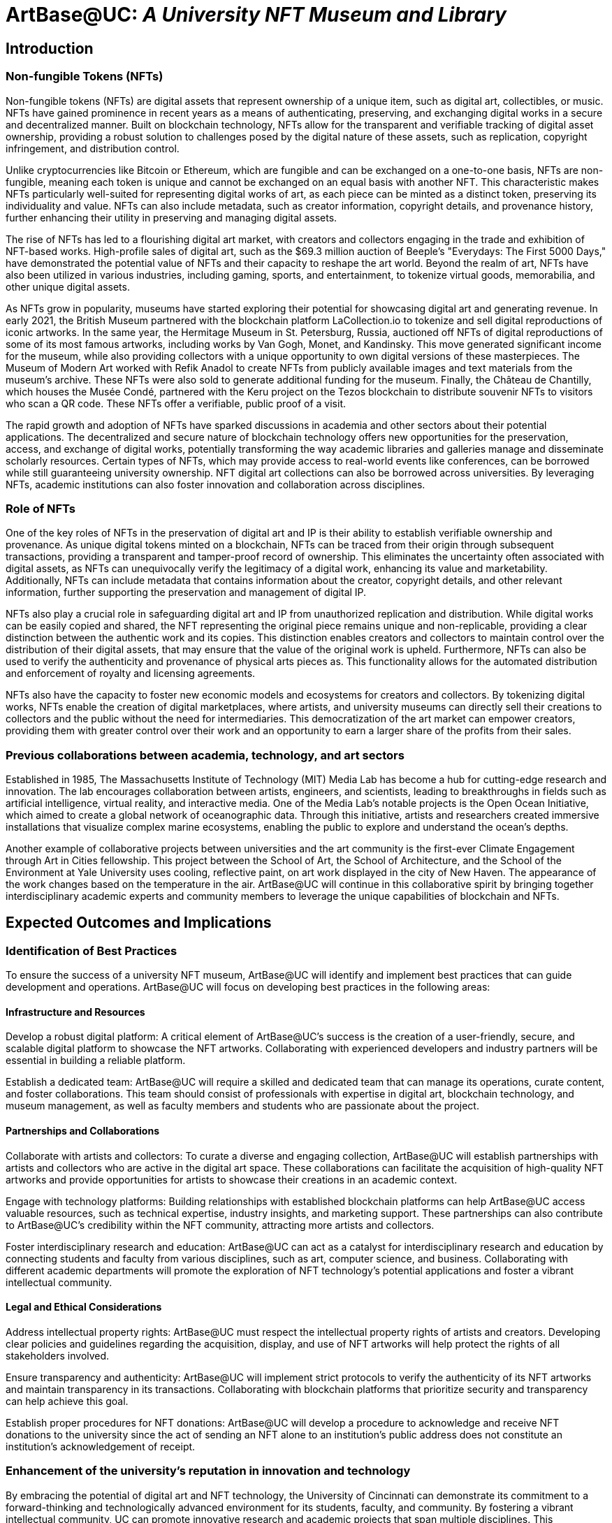= ArtBase@UC: _A University NFT Museum and Library_

== Introduction

=== Non-fungible Tokens (NFTs)

Non-fungible tokens (NFTs) are digital assets that represent ownership of a unique item, such as digital art, collectibles, or music. NFTs have gained prominence in recent years as a means of authenticating, preserving, and exchanging digital works in a secure and decentralized manner. Built on blockchain technology, NFTs allow for the transparent and verifiable tracking of digital asset ownership, providing a robust solution to challenges posed by the digital nature of these assets, such as replication, copyright infringement, and distribution control.

Unlike cryptocurrencies like Bitcoin or Ethereum, which are fungible and can be exchanged on a one-to-one basis, NFTs are non-fungible, meaning each token is unique and cannot be exchanged on an equal basis with another NFT. This characteristic makes NFTs particularly well-suited for representing digital works of art, as each piece can be minted as a distinct token, preserving its individuality and value. NFTs can also include metadata, such as creator information, copyright details, and provenance history, further enhancing their utility in preserving and managing digital assets.

The rise of NFTs has led to a flourishing digital art market, with creators and collectors engaging in the trade and exhibition of NFT-based works. High-profile sales of digital art, such as the $69.3 million auction of Beeple's "Everydays: The First 5000 Days," have demonstrated the potential value of NFTs and their capacity to reshape the art world. Beyond the realm of art, NFTs have also been utilized in various industries, including gaming, sports, and entertainment, to tokenize virtual goods, memorabilia, and other unique digital assets.

As NFTs grow in popularity, museums have started exploring their potential for showcasing digital art and generating revenue. In early 2021, the British Museum partnered with the blockchain platform LaCollection.io to tokenize and sell digital reproductions of iconic artworks. In the same year, the Hermitage Museum in St. Petersburg, Russia, auctioned off NFTs of digital reproductions of some of its most famous artworks, including works by Van Gogh, Monet, and Kandinsky. This move generated significant income for the museum, while also providing collectors with a unique opportunity to own digital versions of these masterpieces. The Museum of Modern Art worked with Refik Anadol to create NFTs from publicly available images and text materials from the museum’s archive. These NFTs were also sold to generate additional funding for the museum. Finally, the Château de Chantilly, which houses the Musée Condé, partnered with the Keru project on the Tezos blockchain to distribute souvenir NFTs to visitors who scan a QR code. These NFTs offer a verifiable, public proof of a visit.

The rapid growth and adoption of NFTs have sparked discussions in academia and other sectors about their potential applications. The decentralized and secure nature of blockchain technology offers new opportunities for the preservation, access, and exchange of digital works, potentially transforming the way academic libraries and galleries manage and disseminate scholarly resources. Certain types of NFTs, which may provide access to real-world events like conferences, can be borrowed while still guaranteeing university ownership. NFT digital art collections can also be borrowed across universities. By leveraging NFTs, academic institutions can also foster innovation and collaboration across disciplines. 

=== Role of NFTs

One of the key roles of NFTs in the preservation of digital art and IP is their ability to establish verifiable ownership and provenance. As unique digital tokens minted on a blockchain, NFTs can be traced from their origin through subsequent transactions, providing a transparent and tamper-proof record of ownership. This eliminates the uncertainty often associated with digital assets, as NFTs can unequivocally verify the legitimacy of a digital work, enhancing its value and marketability. Additionally, NFTs can include metadata that contains information about the creator, copyright details, and other relevant information, further supporting the preservation and management of digital IP.

NFTs also play a crucial role in safeguarding digital art and IP from unauthorized replication and distribution. While digital works can be easily copied and shared, the NFT representing the original piece remains unique and non-replicable, providing a clear distinction between the authentic work and its copies. This distinction enables creators and collectors to maintain control over the distribution of their digital assets, that may ensure that the value of the original work is upheld. Furthermore, NFTs can also be used to verify the authenticity and provenance of physical arts pieces as. This functionality allows for the automated distribution and enforcement of royalty and licensing agreements.

NFTs also have the capacity to foster new economic models and ecosystems for creators and collectors. By tokenizing digital works, NFTs enable the creation of digital marketplaces, where artists, and university museums can directly sell their creations to collectors and the public without the need for intermediaries. This democratization of the art market can empower creators, providing them with greater control over their work and an opportunity to earn a larger share of the profits from their sales. 

=== Previous collaborations between academia, technology, and art sectors

Established in 1985, The Massachusetts Institute of Technology (MIT) Media Lab has become a hub for cutting-edge research and innovation. The lab encourages collaboration between artists, engineers, and scientists, leading to breakthroughs in fields such as artificial intelligence, virtual reality, and interactive media. One of the Media Lab's notable projects is the Open Ocean Initiative, which aimed to create a global network of oceanographic data. Through this initiative, artists and researchers created immersive installations that visualize complex marine ecosystems, enabling the public to explore and understand the ocean's depths.

Another example of collaborative projects between universities and the art community is the first-ever Climate Engagement through Art in Cities fellowship. This project between the School of Art, the School of Architecture, and the School of the Environment at Yale University uses cooling, reflective paint, on art work displayed in the city of New Haven. The appearance of the work changes based on the temperature in the air. ArtBase@UC will continue in this collaborative spirit by bringing together interdisciplinary academic experts and community members to leverage the unique capabilities of blockchain and NFTs. 

== Expected Outcomes and Implications

=== Identification of Best Practices

To ensure the success of a university NFT museum, ArtBase@UC will identify and implement best practices that can guide development and operations. ArtBase@UC will focus on developing best practices in the following areas:

==== Infrastructure and Resources

Develop a robust digital platform: A critical element of ArtBase@UC’s success is the creation of a user-friendly, secure, and scalable digital platform to showcase the NFT artworks. Collaborating with experienced developers and industry partners will be essential in building a reliable platform.

Establish a dedicated team: ArtBase@UC will require a skilled and dedicated team that can manage its operations, curate content, and foster collaborations. This team should consist of professionals with expertise in digital art, blockchain technology, and museum management, as well as faculty members and students who are passionate about the project.

==== Partnerships and Collaborations

Collaborate with artists and collectors: To curate a diverse and engaging collection, ArtBase@UC will establish partnerships with artists and collectors who are active in the digital art space. These collaborations can facilitate the acquisition of high-quality NFT artworks and provide opportunities for artists to showcase their creations in an academic context.

Engage with technology platforms: Building relationships with established blockchain platforms can help ArtBase@UC access valuable resources, such as technical expertise, industry insights, and marketing support. These partnerships can also contribute to ArtBase@UC’s credibility within the NFT community, attracting more artists and collectors. 

Foster interdisciplinary research and education: ArtBase@UC can act as a catalyst for interdisciplinary research and education by connecting students and faculty from various disciplines, such as art, computer science, and business. Collaborating with different academic departments will promote the exploration of NFT technology's potential applications and foster a vibrant intellectual community.

==== Legal and Ethical Considerations

Address intellectual property rights: ArtBase@UC must respect the intellectual property rights of artists and creators. Developing clear policies and guidelines regarding the acquisition, display, and use of NFT artworks will help protect the rights of all stakeholders involved.

Ensure transparency and authenticity: ArtBase@UC will implement strict protocols to verify the authenticity of its NFT artworks and maintain transparency in its transactions. Collaborating with blockchain platforms that prioritize security and transparency can help achieve this goal.

Establish proper procedures for NFT donations: ArtBase@UC will develop a procedure to acknowledge and receive NFT donations to the university since the act of sending an NFT alone to an institution’s public address does not constitute an institution’s acknowledgement of receipt.

=== Enhancement of the university's reputation in innovation and technology

By embracing the potential of digital art and NFT technology, the University of Cincinnati can demonstrate its commitment to a forward-thinking and technologically advanced environment for its students, faculty, and community. By fostering a vibrant intellectual community, UC can promote innovative research and academic projects that span multiple disciplines. This interdisciplinary approach encourages the exchange of ideas and knowledge between departments, driving innovation and solidifying the university's reputation as a leader in technology and education.

ArtBase@UC can also help to draw talented individuals to the university as well as  foster an entrepreneurial mindset among its students and faculty. ArtBase@UC can act as an incubator for innovative ideas and projects, providing resources and support for those interested in launching their ventures in the digital art and blockchain space. Engaging with industry partners and offering hands-on experience with NFT technology can help students and faculty develop practical skills and insights, better preparing them for careers in the rapidly evolving digital landscape. Finally, by sharing research, insights, and best practices, the university can establish itself as a thought leader in the field, influencing policy discussions and industry standards. This global engagement not only enhances the university's reputation but also enriches the educational experience for its students and faculty by fostering an international perspective.

== Digital Platform

=== Blockchain technology and infrastructure

Choosing the right blockchain network will play a significant role in ArtBase@UC’s overall success. The following key factors will be considered when selecting the appropriate blockchain technology and infrastructure.

==== Scalability, performance, and capabilities

Transaction throughput: the platform must be able to handle a large number of transactions quickly and efficiently. A scalable blockchain network should be able to accommodate the demands of a growing user base while maintaining fast transaction times and low fees. This ensures that users can acquire, trade, and interact with NFTs seamlessly.

Smart contract capabilities: The selected blockchain network should support robust smart contract functionality to enable the creation and management of NFTs. Smart contracts provide the foundation for tokenizing digital art and ensuring its provenance and ownership, making it a crucial component of the NFT ecosystem.

Network size and decentralization: A large and decentralized network can provide enhanced security and resilience against attacks, as it is more challenging for bad actors to manipulate or compromise the system. Selecting a blockchain platform with an extensive and diverse network of validators or nodes can contribute to the overall stability and security of ArtBase@UC.

==== Interoperability and Ecosystem

Cross-chain compatibility: As the NFT ecosystem continues to grow, interoperability between different blockchain networks becomes increasingly important. Choosing a platform that supports cross-chain compatibility can help ensure that ArtBase@UC remains accessible and relevant in the evolving NFT landscape. This can also facilitate collaboration and interaction between various NFT platforms and communities.

Developer community and ecosystem: Selecting a blockchain platform with a strong developer community and a wide array of tools and resources can simplify the development and maintenance of the digital platform.

The NFTs will be generated by a wallet protected with a Ledger Enterprise solution. The master seed phrase will be stored at secure UC locations and at a Fifth Third Bank safety deposit box.

=== Mobile App Development

A well-designed mobile app will make it easier for students, faculty, and the community to explore and engage with an NFT digital art collection on their smartphones. The UI should adhere to accessibility best practices and guidelines, such as the Web Content Accessibility Guidelines (WCAG) adapted for mobile devices. This includes providing alternative text for images, ensuring sufficient color contrast, and offering touchscreen navigation support, among other considerations. Exhibit 1 demonstrates how the mobile app and ArtBase@UC technology will work.

== NFT Acquisition and Generation

=== ArtBase@UC Acquisitions

Initially, ArtBase@UC will prioritize the collection and purchase of Generative AI NFTs and NFTs involved in fraud and financial scams. Generative AI involves the use of artificial intelligence algorithms to create unique and unpredictable visual experiences. By showcasing a collection of generative AI art, ArtBase@UC can promote the exploration of new artistic techniques. Generative AI can also encourage collaboration between different academic disciplines and inspire students to consider the broader implications of AI and its impact on creativity and human expression. Generative AI has  sparked significant debate regarding the nature of artistic authorship, the role of algorithms in the creative process, and the ethical implications of AI-generated art. By showcasing a collection of generative AI art, ArtBase@UC can provide a platform for critical discourse on these topics.

The NFT market has witnessed several high profile financial frauds and scams. One of these scams is called a rug pull in which artists or platforms deceive buyers by promising valuable NFTs but ultimately fail to deliver or disappear with the funds. By displaying a collection of NFTs that were rug pulls, ArtBase@UC can raise awareness of the risks associated with the NFT market and educate the community on how to identify and avoid such schemes. In addition, by highlighting the nature of NFT scams and rug pulls, ArtBase@UC can advocate for the adoption of best practices and the establishment of industry standards and regulations to protect artists, collectors, and investors. 

=== NFT Media Lab Gallery Creations

While current technology can create time-stamped certificates of an artwork’s provenance, a digital artwork’s aura is unrealized without a spatial dimension. The NFT Media Lab Museum will create NFTs of artwork at the University of Cincinnati that embed the time and location of when a museum visitor was physically present with a particular artwork. Simultaneously, the NFT Media Lab will archive a high quality reproduction of the original object on a blockchain. Because a blockchain is a globally distributed, immutable database of unique digital objects, ArtBase@UC will enhance public engagement with museums while also providing free and open access to the digital scan of the artwork along with its history and relevant research background.

Artbase@UC will also develop technology for a cellphone app to take a picture of an artwork, and then identify the location of the user in the museum. After validating the user’s physical location at the museum, ArtBase@UC will issue an NFT of the artwork to the user’s wallet.

=== Cryptoeconomics Lab NFT Library Acquisitions

Utility NFTs can function as tickets for conferences, workshops, or seminars that cater to specific academic interests. By lending out these NFTs, universities can provide students and faculty with the opportunity to attend exclusive events, broadening their educational horizons and fostering networking opportunities. Some utility NFTs may grant access to virtual reality (VR) experiences, simulations, or immersive learning environments. Other NFTs like CityDAO provide membership in a decentralized autonomous organization (DAO) that aims to acquire, manage, and develop land and real estate properties using blockchain technology and the principles of decentralized governance. NFT holders can participate in the governance of CityDAO by voting on proposals related to the management and development of the properties owned by the organization. NFT holders may also have the right to access the properties managed by CityDAO, depending on the specific terms and conditions.

=== Criteria for NFT selection, acquisition, and creation

The following key factors will be considered: 

==== Artistic Merit and Relevance

Originality and creativity: One of the primary factors to consider when selecting NFTs is the artistic merit of the work. The NFTs should showcase originality and creativity, reflecting the unique perspectives and talents of the artists. This will help ArtBase@UC offer a diverse and engaging collection that promotes artistic excellence.

Relevance to academic disciplines: The NFTs acquired should be relevant to various academic disciplines within the university, such as art, technology, and the humanities. Selecting NFTs that connect to different fields of study can foster interdisciplinary collaboration and promote intellectual curiosity among students and faculty. ArtBase@UC would investigate the potential for an advisory board to aid in the selection process.

Cultural and historical significance: ArtBase@UC will consider the cultural and historical significance of the NFTs acquired. Selecting NFTs that reflect important cultural or historical events, trends, or themes can provide valuable context for understanding the development of digital art and its role in contemporary society.

==== Authenticity and Provenance

Verification of authenticity: Ensuring the authenticity of the NFTs in ArtBase@UC’s collection is essential for maintaining its credibility and reputation. ArtBase@UC will establish a rigorous process for verifying the authenticity of each NFT, including researching the artist's background, confirming the token's provenance, and validating the NFT's metadata.

Compliance with intellectual property rights: ArtBase@UC will ensure that the acquisition and display of NFTs comply with intellectual property rights, including copyright and trademark laws. This may involve obtaining licenses or permissions from the artists or rights holders and developing appropriate policies.

==== Financial and Ethical Considerations

Budget and acquisition strategy: ArtBase@UC will establish a clear budget and acquisition strategy that aligns with its mission and objectives. This may involve prioritizing certain types of NFTs, setting limits on acquisition costs, or allocating funds for specific categories of digital art.

Ethical considerations: When selecting and acquiring NFTs, ArtBase@UC will take into account ethical and considerations. This may include avoiding NFTs associated with controversial artists, subject matter, or platforms.

== Evaluation of ArtBase@UC

=== User Surveys and Feedback

User surveys and feedback are essential tools for gauging visitor satisfaction and understanding how well a museum meets its audience's needs and expectations. Surveys can collect data on user demographics, preferences, and opinions about the exhibitions, user interfaces, and overall experience. This information can help identify areas of improvement and inform decisions about future exhibitions, museum programming, and app updates. Additionally, feedback from students and faculty can provide insights into the museum's impact on education, research, and interdisciplinary collaboration.

=== Data analytics on usage and engagement

Data analytics can provide quantitative insights into user behavior, allowing the university to measure usage and engagement with ArtBase@UC. Key performance indicators (KPIs) can be defined to track success in attracting and retaining visitors, such as the number of unique users, time spent in the museum or interacting with exhibits, frequency of visits, and user interaction with specific features or artworks. By analyzing these data points, ArtBase@UC can identify trends, evaluate the effectiveness of marketing and outreach efforts, and make data-driven decisions to optimize offerings.

=== Timeline and Project Milestones

* Phase 1, Spring 2023: Generate digital scans of artwork collection. The team will compile research associated with its collections and finalize the programming requirements for the mobile app.

* Phase 2, Summer 2023: Create and test a beta version of the mobile app, along with creating the NFTs of the physical art pieces. We will also print the physical NFC cards used to validate the identity of the NFT owners. 

* Phase 3, Fall 2023: Conduct a pilot version of the ArtBase@UC project by providing a small number of visitors with cards in order to test the automatic deployment of NFTs.  

* Phase 4, Spring 2024: Launch the project with the public and collect additional feedback data for analysis.

== Mobile App Workflow

* Step 1:

Museum visitors are given their own ArtBase physical card that contains a QR code (future versions will allow for NFC capabilities). The card holder scans the QR code with the camera embedded in the mobile ArtBase app. This QR code is linked to the wallet of a unique ENS subdomain where NFTs will be sent (e.g. johndoe.ucdaap.eth)

* Step 2:

After scanning the QR code, the visitor will confirm the museum’s location based on the GPS coordinates provided by the mobile app. The museum can provide a proof-of-attendance NFT that is time-stamped and geo-stamped.
  
* Step 3: 

Visitors browse artwork in the museum. If they want a collectible NFT of a particular piece, then the visitor scans the QR code near the artwork with their mobile app. 
 
* Step 4: 

The QR Code links to the NFT and prompts the user to confirm the delivery of the NFT. Upon confirmation, an NFT is delivered to the ENS domain name.
 
* Step 5: 

Visitors can view their collection anytime on the phone using the mobile app. Because all NFTs are distributed to the ENS domain name (e.g. visitorname.museum.eth), the mobile app will use blockhain explorer tools to create a user-friendly gallery in the app. Private keys of the ENS domain names will be stored with ArtBase@UC on Ledger Enterprise’s Vault at the Kautz-Uible Cryptoeconomics Lab. 

Acknowledgement: Text was generated with the assistance of ChatGPT
